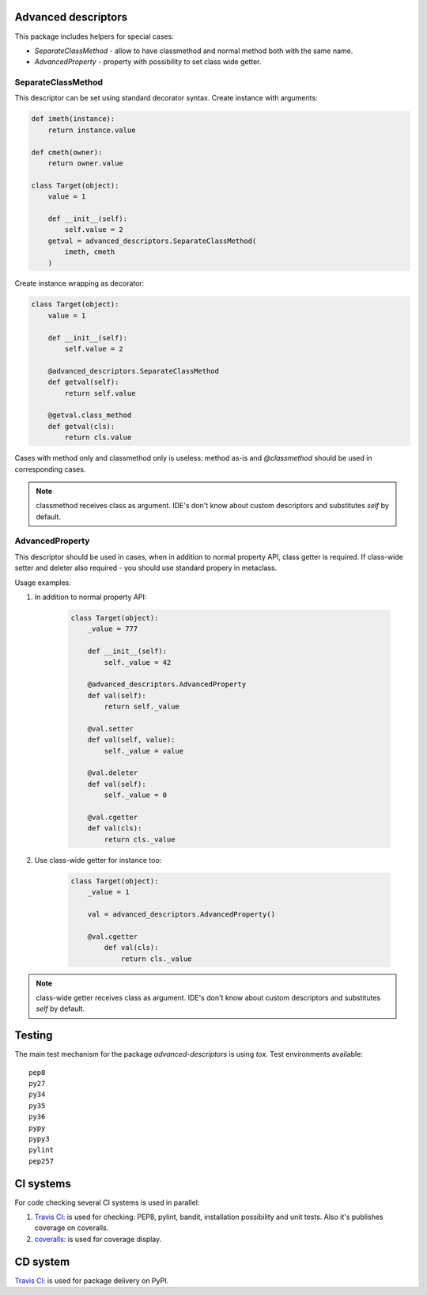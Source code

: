 Advanced descriptors
====================

.. image:: https://travis-ci.org/penguinolog/advanced-descriptors.svg?branch=master
    :target: https://travis-ci.org/penguinolog/advanced-descriptors
.. image:: https://coveralls.io/repos/github/penguinolog/advanced-descriptors/badge.svg?branch=master
    :target: https://coveralls.io/github/penguinolog/advanced-descriptors?branch=master
.. image:: https://img.shields.io/pypi/v/advanced-descriptors.svg
    :target: https://pypi.python.org/pypi/advanced-descriptors
.. image:: https://img.shields.io/pypi/pyversions/advanced-descriptors.svg
    :target: https://pypi.python.org/pypi/advanced-descriptors
.. image:: https://img.shields.io/pypi/status/advanced-descriptors.svg
    :target: https://pypi.python.org/pypi/advanced-descriptors
.. image:: https://img.shields.io/github/license/penguinolog/advanced-descriptors.svg
    :target: https://raw.githubusercontent.com/penguinolog/advanced-descriptors/master/LICENSE

This package includes helpers for special cases:

* `SeparateClassMethod` - allow to have classmethod and normal method both with the same name.

* `AdvancedProperty` - property with possibility to set class wide getter.

SeparateClassMethod
-------------------

This descriptor can be set using standard decorator syntax.
Create instance with arguments:

.. code-block:: python

    def imeth(instance):
        return instance.value

    def cmeth(owner):
        return owner.value

    class Target(object):
        value = 1

        def __init__(self):
            self.value = 2
        getval = advanced_descriptors.SeparateClassMethod(
            imeth, cmeth
        )

Create instance wrapping as decorator:

.. code-block:: python

    class Target(object):
        value = 1

        def __init__(self):
            self.value = 2

        @advanced_descriptors.SeparateClassMethod
        def getval(self):
            return self.value

        @getval.class_method
        def getval(cls):
            return cls.value

Cases with method only and classmethod only is useless:
method as-is and `@classmethod` should be used in corresponding cases.

.. note::

    classmethod receives class as argument. IDE's don't know about custom descriptors and substitutes `self` by default.

AdvancedProperty
----------------

This descriptor should be used in cases, when in addition to normal property API, class getter is required.
If class-wide setter and deleter also required - you should use standard propery in metaclass.

Usage examples:

1. In addition to normal property API:

    .. code-block:: python

        class Target(object):
            _value = 777

            def __init__(self):
                self._value = 42

            @advanced_descriptors.AdvancedProperty
            def val(self):
                return self._value

            @val.setter
            def val(self, value):
                self._value = value

            @val.deleter
            def val(self):
                self._value = 0

            @val.cgetter
            def val(cls):
                return cls._value

2. Use class-wide getter for instance too:

    .. code-block:: python

        class Target(object):
            _value = 1

            val = advanced_descriptors.AdvancedProperty()

            @val.cgetter
                def val(cls):
                    return cls._value

.. note::

    class-wide getter receives class as argument. IDE's don't know about custom descriptors and substitutes `self` by default.

Testing
=======
The main test mechanism for the package `advanced-descriptors` is using `tox`.
Test environments available:

::

    pep8
    py27
    py34
    py35
    py36
    pypy
    pypy3
    pylint
    pep257

CI systems
==========
For code checking several CI systems is used in parallel:

1. `Travis CI: <https://travis-ci.org/penguinolog/advanced-descriptors>`_ is used for checking: PEP8, pylint, bandit, installation possibility and unit tests. Also it's publishes coverage on coveralls.

2. `coveralls: <https://coveralls.io/github/penguinolog/advanced-descriptors>`_ is used for coverage display.

CD system
=========
`Travis CI: <https://travis-ci.org/penguinolog/logwrap>`_ is used for package delivery on PyPI.


